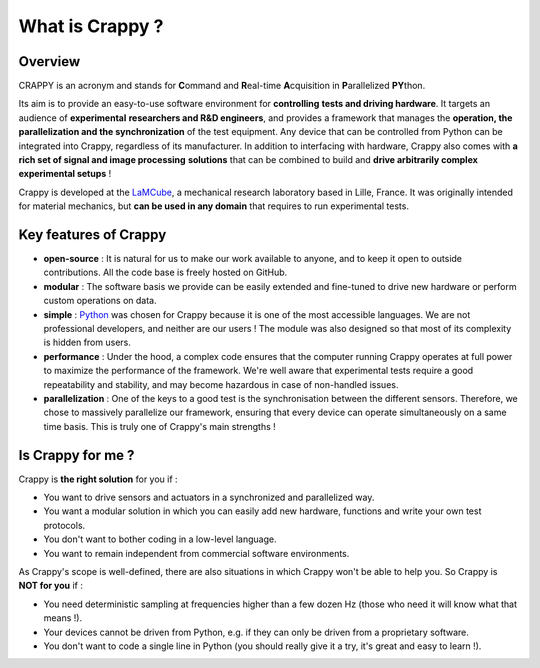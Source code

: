 =================
What is Crappy ?
=================

|Downloads|
|Documentation status|
|PyPi version|
|PyPI pyversions|

Overview
--------

.. sectionauthor:: Antoine Weisrock <antoine.weisrock@gmail.com>

CRAPPY is an acronym and stands for **C**\ommand and **R**\eal-time
**A**\cquisition in **P**\arallelized **PY**\thon.

Its aim is to provide an easy-to-use software environment for **controlling**
**tests and driving hardware**. It targets an audience of **experimental**
**researchers and R&D engineers**, and provides a framework that manages the
**operation, the parallelization and the synchronization** of the test
equipment. Any device that can be controlled from Python can be integrated into
Crappy, regardless of its manufacturer. In addition to interfacing with
hardware, Crappy also comes with **a rich set of signal and image processing**
**solutions** that can be combined to build and **drive arbitrarily complex**
**experimental setups** !

Crappy is developed at the `LaMCube <https://lamcube.univ-lille.fr/>`_, a
mechanical research laboratory based in Lille, France. It was originally
intended for material mechanics, but **can be used in any domain** that
requires to run experimental tests.

Key features of Crappy
----------------------

.. sectionauthor:: Antoine Weisrock <antoine.weisrock@gmail.com>

- **open-source** :
  It is natural for us to make our work available to anyone, and to keep it
  open to outside contributions. All the code base is freely hosted on GitHub.

- **modular** :
  The software basis we provide can be easily extended and fine-tuned to drive
  new hardware or perform custom operations on data.

- **simple** :
  `Python <https://www.python.org/>`_ was chosen for Crappy because it is one
  of the most accessible languages. We are not professional developers, and
  neither are our users ! The module was also designed so that most of its
  complexity is hidden from users.

- **performance** :
  Under the hood, a complex code ensures that the computer running Crappy
  operates at full power to maximize the performance of the framework. We're
  well aware that experimental tests require a good repeatability and
  stability, and may become hazardous in case of non-handled issues.

- **parallelization** :
  One of the keys to a good test is the synchronisation between the different
  sensors. Therefore, we chose to massively parallelize our framework,
  ensuring that every device can operate simultaneously on a same time basis.
  This is truly one of Crappy's main strengths !

Is Crappy for me ?
------------------

.. sectionauthor:: Antoine Weisrock <antoine.weisrock@gmail.com>

Crappy is **the right solution** for you if :

- You want to drive sensors and actuators in a synchronized and parallelized
  way.

- You want a modular solution in which you can easily add new hardware,
  functions and write your own test protocols.

- You don't want to bother coding in a low-level language.

- You want to remain independent from commercial software environments.

As Crappy's scope is well-defined, there are also situations in which Crappy
won't be able to help you. So Crappy is **NOT for you** if :

- You need deterministic sampling at frequencies higher than a few dozen Hz
  (those who need it will know what that means !).

- Your devices cannot be driven from Python, e.g. if they can only be driven
  from a proprietary software.

- You don't want to code a single line in Python (you should really give it a
  try, it's great and easy to learn !).

.. |Downloads| image:: https://static.pepy.tech/badge/crappy
   :target: https://static.pepy.tech/badge/crappy

.. |Documentation status| image:: https://readthedocs.org/projects/crappy/badge/?version=latest
   :target: https://crappy.readthedocs.io/en/latest/?badge=latest

.. |PyPi version| image:: https://badgen.net/pypi/v/crappy/
   :target: https://pypi.org/project/crappy/

.. |PyPI pyversions| image:: https://img.shields.io/pypi/pyversions/crappy.svg
   :target: https://pypi.org/project/crappy/
